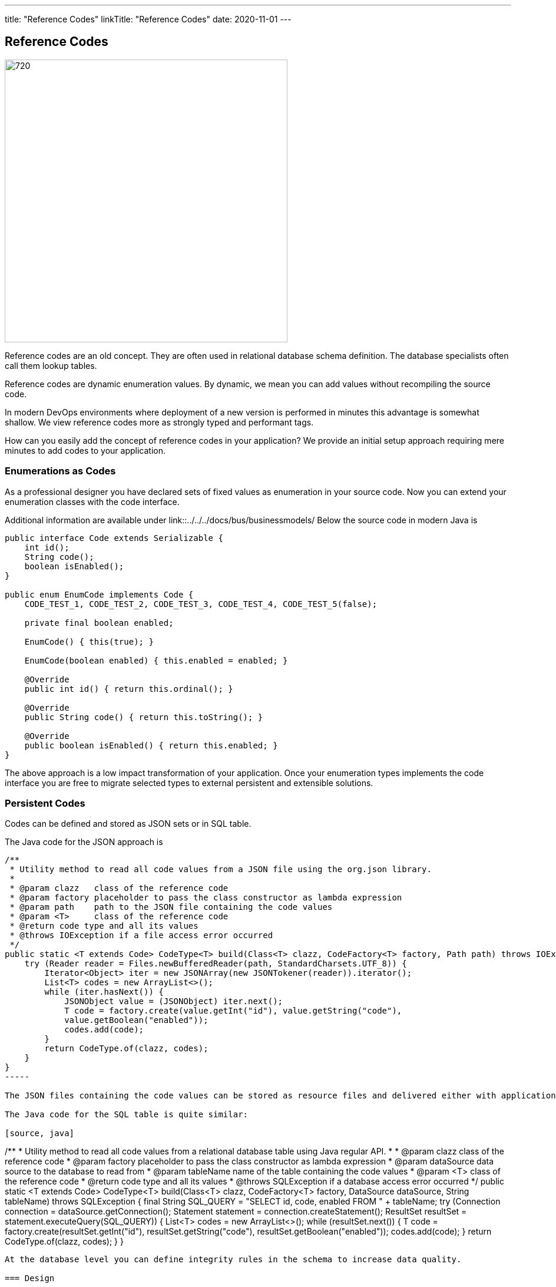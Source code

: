 ---
title: "Reference Codes"
linkTitle: "Reference Codes"
date: 2020-11-01
---

== Reference Codes
:author: Marcel Baumann
:email: <marcel.baumann@tangly.net>
:homepage: https://www.tangly.net/
:company: https://www.tangly.net/[tangly llc]
:copyright: CC-BY-SA 4.0

image::2020-11-01-head.jpg[720, 480, role=left]
Reference codes are an old concept.
They are often used in relational database schema definition.
The database specialists often call them lookup tables.

Reference codes are dynamic enumeration values.
By dynamic, we mean you can add values without recompiling the source code.

In modern DevOps environments where deployment of a new version is performed in minutes this advantage is somewhat shallow.
We view reference codes more as strongly typed and performant tags.

How can you easily add the concept of reference codes in your application?
We provide an initial setup approach requiring mere minutes to add codes to your application.

=== Enumerations as Codes

As a professional designer you have declared sets of fixed values as enumeration in your source code. Now you can extend your enumeration classes with the code interface.

Additional information are available under link::../../../docs/bus/businessmodels/
Below the source code in modern Java is

[source, java]
----
public interface Code extends Serializable {
    int id();
    String code();
    boolean isEnabled();
}

public enum EnumCode implements Code {
    CODE_TEST_1, CODE_TEST_2, CODE_TEST_3, CODE_TEST_4, CODE_TEST_5(false);

    private final boolean enabled;

    EnumCode() { this(true); }

    EnumCode(boolean enabled) { this.enabled = enabled; }

    @Override
    public int id() { return this.ordinal(); }

    @Override
    public String code() { return this.toString(); }

    @Override
    public boolean isEnabled() { return this.enabled; }
}
----

The above approach is a low impact transformation of your application.
Once your enumeration types implements the code interface you are free to migrate selected types to external persistent and extensible solutions.

=== Persistent Codes

Codes can be defined and stored as JSON sets or in SQL table.

The Java code for the JSON approach is

[source, java]
----
/**
 * Utility method to read all code values from a JSON file using the org.json library.
 *
 * @param clazz   class of the reference code
 * @param factory placeholder to pass the class constructor as lambda expression
 * @param path    path to the JSON file containing the code values
 * @param <T>     class of the reference code
 * @return code type and all its values
 * @throws IOException if a file access error occurred
 */
public static <T extends Code> CodeType<T> build(Class<T> clazz, CodeFactory<T> factory, Path path) throws IOException {
    try (Reader reader = Files.newBufferedReader(path, StandardCharsets.UTF_8)) {
        Iterator<Object> iter = new JSONArray(new JSONTokener(reader)).iterator();
        List<T> codes = new ArrayList<>();
        while (iter.hasNext()) {
            JSONObject value = (JSONObject) iter.next();
            T code = factory.create(value.getInt("id"), value.getString("code"),
            value.getBoolean("enabled"));
            codes.add(code);
        }
        return CodeType.of(clazz, codes);
    }
}
-----

The JSON files containing the code values can be stored as resource files and delivered either with application or in a separate jar file.

The Java code for the SQL table is quite similar:

[source, java]
----
/**
 * Utility method to read all code values from a relational database table using Java regular API.
 *
 * @param clazz      class of the reference code
 * @param factory    placeholder to pass the class constructor as lambda expression
 * @param dataSource data source to the database to read from
 * @param tableName  name of the table containing the code values
 * @param <T>        class of the reference code
 * @return code type and all its values
 * @throws SQLException if a database access error occurred
 */
public static <T extends Code> CodeType<T> build(Class<T> clazz, CodeFactory<T> factory, DataSource dataSource, String tableName) throws SQLException {
    final String SQL_QUERY = "SELECT id, code, enabled FROM " + tableName;
    try (Connection connection = dataSource.getConnection(); Statement statement = connection.createStatement();
        ResultSet resultSet = statement.executeQuery(SQL_QUERY)) {
        List<T> codes = new ArrayList<>();
        while (resultSet.next()) {
            T code = factory.create(resultSet.getInt("id"),
            resultSet.getString("code"),
            resultSet.getBoolean("enabled"));
            codes.add(code);
        }
        return CodeType.of(clazz, codes);
    }
}
----

At the database level you can define integrity rules in the schema to increase data quality.

=== Design

You have the freedom to model set of values as enumeration, reference codes or tags.
Each approach has specific advantages and tradeoffs.
The costs of moving from one approach to another are quite small.
Just choose one solution, implement it and track its adequacy and user acceptance.

We provide a Java library BUS implementing these constructs.
More information is available under {ref-site}.

The unit tests contain examples for enumeration codes, JSON codes and SQL database stored codes.

Related concepts are discussed in our blog series

. link:../../2020/entities-identifiers-external-identifiers-and-names[Entities, Identifiers, External identifiers and Names]
. link:../../2020/the-power-of-tags-and-comments[The power of Tags and Comments]
. link:../../2020/reference-codes[Reference Codes]
